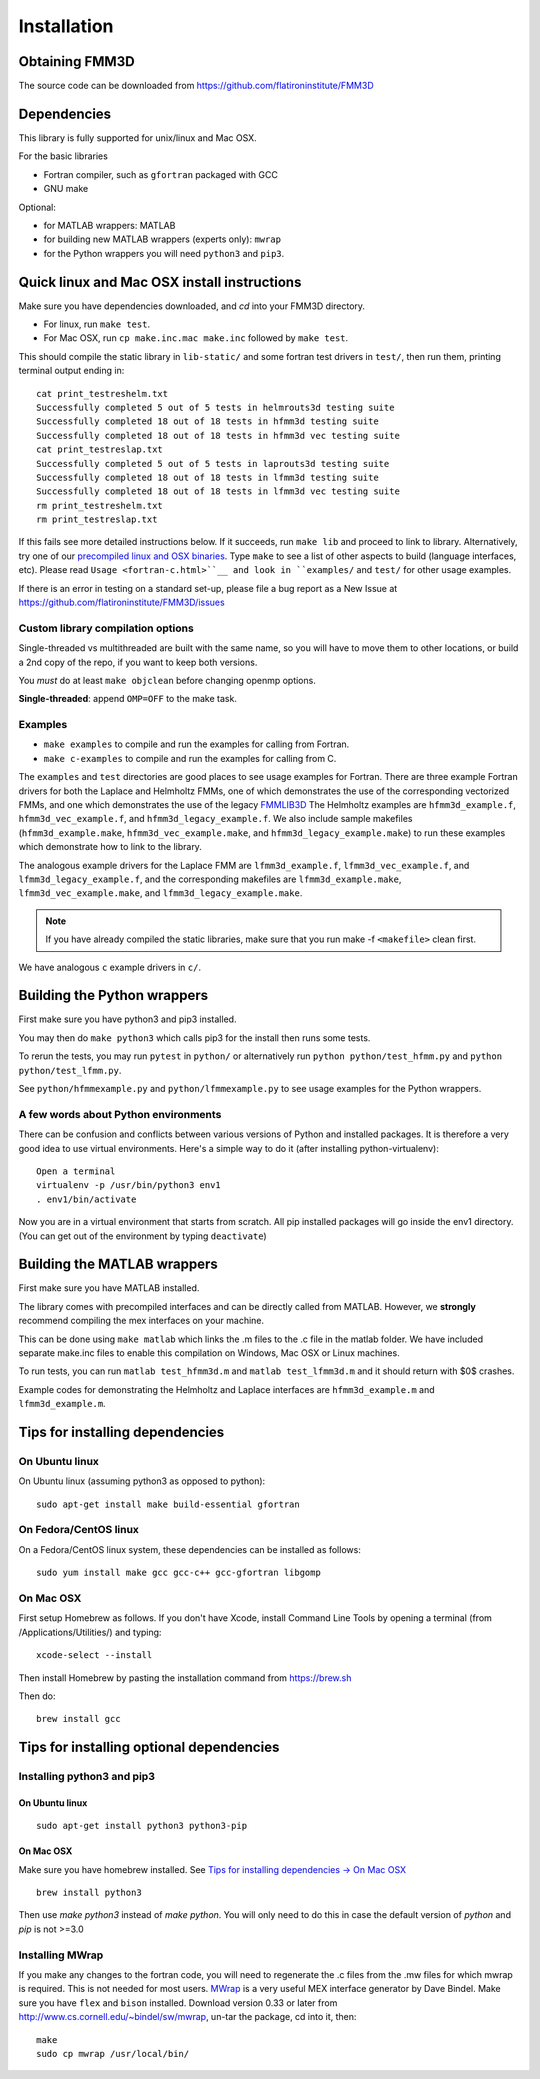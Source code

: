 Installation
============

Obtaining FMM3D
***************

The source code can be downloaded from https://github.com/flatironinstitute/FMM3D 


Dependencies
************

This library is fully supported for unix/linux and Mac OSX.

For the basic libraries

* Fortran compiler, such as ``gfortran`` packaged with GCC
* GNU make

Optional:

* for MATLAB wrappers: MATLAB
* for building new MATLAB wrappers (experts only): ``mwrap``
* for the Python wrappers you will need ``python3`` and ``pip3``. 

Quick linux and Mac OSX install instructions
*********************************************

Make sure you have dependencies downloaded, and `cd` into your FMM3D
directory. 

-  For linux, run ``make test``.
-  For Mac OSX, run ``cp make.inc.mac make.inc`` followed by ``make test``.

This should compile the static library
in ``lib-static/`` and some fortran test drivers in ``test/``, then
run them, printing terminal output ending in::

   cat print_testreshelm.txt
   Successfully completed 5 out of 5 tests in helmrouts3d testing suite
   Successfully completed 18 out of 18 tests in hfmm3d testing suite
   Successfully completed 18 out of 18 tests in hfmm3d vec testing suite
   cat print_testreslap.txt
   Successfully completed 5 out of 5 tests in laprouts3d testing suite
   Successfully completed 18 out of 18 tests in lfmm3d testing suite
   Successfully completed 18 out of 18 tests in lfmm3d vec testing suite
   rm print_testreshelm.txt
   rm print_testreslap.txt

If this fails see more detailed instructions below. If it succeeds, run
``make lib`` and proceed to link to library. Alternatively, 
try one of our `precompiled linux and OSX binaries <https://users.flatironinstitute.org/~mrachh/codes/fmm3d-binaries>`_. 
Type ``make`` to see a list of other aspects to build (language
interfaces, etc). Please read ``Usage <fortran-c.html>``__ and look in
``examples/`` and ``test/`` for other usage examples.

If there is an error in testing on a standard set-up,
please file a bug report as a New Issue at https://github.com/flatironinstitute/FMM3D/issues


Custom library compilation options
~~~~~~~~~~~~~~~~~~~~~~~~~~~~~~~~~~

Single-threaded vs multithreaded are
built with the same name, so you will have to move them to other
locations, or build a 2nd copy of the repo, if you want to keep both
versions.

You *must* do at least ``make objclean`` before changing openmp options.

**Single-threaded**: append ``OMP=OFF`` to the make task.


Examples
~~~~~~~~~~~~~~~~~~~~~~~~~~~~~

*  ``make examples`` to compile and run the examples for calling from Fortran.
*  ``make c-examples`` to compile and run the examples for calling from C.

The ``examples`` and ``test`` directories are good places to see usage 
examples for Fortran.
There are three example Fortran drivers  
for both the Laplace and Helmholtz FMMs,
one of which demonstrates the use of the corresponding 
vectorized FMMs, and one which demonstrates the use
of the legacy `FMMLIB3D <https://github.com/zgimbutas/fmmlib3d>`_
The Helmholtz examples are ``hfmm3d_example.f``, 
``hfmm3d_vec_example.f``, and ``hfmm3d_legacy_example.f``.
We also include sample makefiles (``hfmm3d_example.make``, 
``hfmm3d_vec_example.make``, and ``hfmm3d_legacy_example.make``) 
to run these examples which demonstrate
how to link to the library.


The analogous example drivers for the Laplace FMM are
``lfmm3d_example.f``, ``lfmm3d_vec_example.f``, and
``lfmm3d_legacy_example.f``, and the corresponding makefiles
are ``lfmm3d_example.make``, ``lfmm3d_vec_example.make``, and
``lfmm3d_legacy_example.make``.

.. note::
   If you have already compiled the static libraries, make sure that you
   run make -f ``<makefile>`` clean first.
 
We have analogous ``c`` example drivers in ``c/``.


Building the Python wrappers
****************************

First make sure you have python3 and pip3 installed. 

You may then do ``make python3`` which calls
pip3 for the install then runs some tests.

To rerun the tests, you may run ``pytest`` in ``python/`` 
or alternatively run ``python python/test_hfmm.py`` and 
``python python/test_lfmm.py``.

See ``python/hfmmexample.py`` and ``python/lfmmexample.py`` to see
usage examples for the Python wrappers.


A few words about Python environments
~~~~~~~~~~~~~~~~~~~~~~~~~~~~~~~~~~~~~

There can be confusion and conflicts between various versions of Python and installed packages. It is therefore a very good idea to use virtual environments. Here's a simple way to do it (after installing python-virtualenv)::

  Open a terminal
  virtualenv -p /usr/bin/python3 env1
  . env1/bin/activate

Now you are in a virtual environment that starts from scratch. All pip installed packages will go inside the env1 directory. (You can get out of the environment by typing ``deactivate``)


Building the MATLAB wrappers
****************************

First make sure you have MATLAB installed. 

The library comes with precompiled interfaces and can be directly
called from MATLAB. However, we **strongly** recommend compiling 
the mex interfaces on your machine. 

This can be done using ``make matlab`` which links the .m files to
the .c file in the matlab folder.
We have included separate make.inc files to enable this compilation
on Windows, Mac OSX or Linux machines.

To run tests, you can run ``matlab test_hfmm3d.m`` and 
``matlab test_lfmm3d.m`` and it should return with $0$ crashes.

Example codes for demonstrating the Helmholtz and Laplace
interfaces are ``hfmm3d_example.m`` and ``lfmm3d_example.m``.


Tips for installing dependencies
**********************************

On Ubuntu linux
~~~~~~~~~~~~~~~~

On Ubuntu linux (assuming python3 as opposed to python)::

  sudo apt-get install make build-essential gfortran  


On Fedora/CentOS linux
~~~~~~~~~~~~~~~~~~~~~~~~

On a Fedora/CentOS linux system, these dependencies can be installed as 
follows::

  sudo yum install make gcc gcc-c++ gcc-gfortran libgomp 

.. _mac-inst:

On Mac OSX
~~~~~~~~~~~~~~~~~~~~~~~~

First setup Homebrew as follows. If you don't have Xcode, install
Command Line Tools by opening a terminal (from /Applications/Utilities/)
and typing::

  xcode-select --install

Then install Homebrew by pasting the installation command from
https://brew.sh

Then do::
  
  brew install gcc 
  

Tips for installing optional dependencies
******************************************

Installing python3 and pip3
~~~~~~~~~~~~~~~~~~~~~~~~~~~~

On Ubuntu linux
##################

::

  sudo apt-get install python3 python3-pip


On Mac OSX
############

Make sure you have homebrew installed. See `Tips for installing dependencies -> On Mac OSX <install.html#mac-inst>`__ 

::
  
  brew install python3

Then use `make python3` instead of `make python`. You will only need to
do this in case the default version of `python` and `pip` is not >=3.0 


Installing MWrap
~~~~~~~~~~~~~~~~~~

If you make any changes to the 
fortran code, you will need to regenerate the .c files
from the .mw files for which mwrap is required.
This is not needed for most users.
`MWrap <http://www.cs.cornell.edu/~bindel/sw/mwrap>`_
is a very useful MEX interface generator by Dave Bindel.
Make sure you have ``flex`` and ``bison`` installed.
Download version 0.33 or later from http://www.cs.cornell.edu/~bindel/sw/mwrap, un-tar the package, cd into it, then::
  
  make
  sudo cp mwrap /usr/local/bin/


